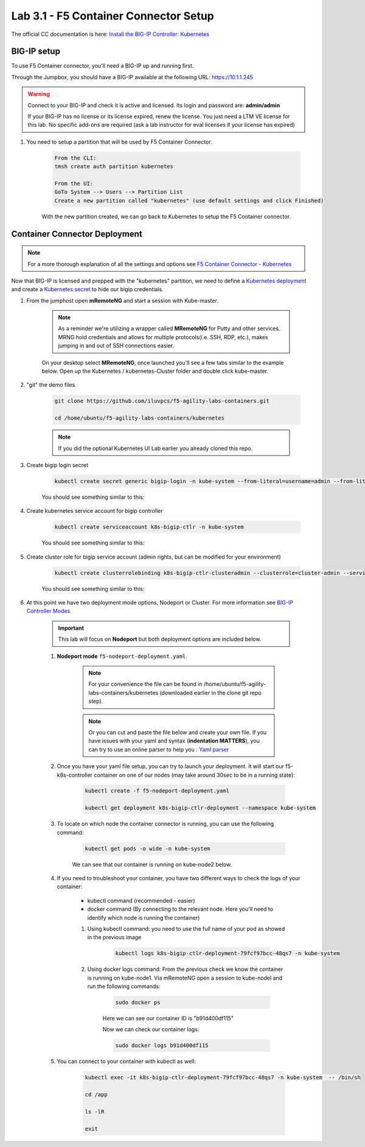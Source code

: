 Lab 3.1 - F5 Container Connector Setup
======================================

The official CC documentation is here: `Install the BIG-IP Controller: Kubernetes <https://clouddocs.f5.com/containers/v2/kubernetes/kctlr-app-install.html>`_

BIG-IP setup
------------

To use F5 Container connector, you'll need a BIG-IP up and running first.

Through the Jumpbox, you should have a BIG-IP available at the following URL: https://10.1.1.245

.. warning:: Connect to your BIG-IP and check it is active and licensed. Its login and password are: **admin/admin**

    If your BIG-IP has no license or its license expired, renew the license. You just need a LTM VE license for this lab. No specific add-ons are required (ask a lab instructor for eval licenses if your license has expired)

#. You need to setup a partition that will be used by F5 Container Connector.

    .. code-block:: bash

        From the CLI:
        tmsh create auth partition kubernetes

        From the UI:
        GoTo System --> Users --> Partition List
        Create a new partition called "kubernetes" (use default settings and click Finished)

    .. image:: images/f5-container-connector-bigip-partition-setup.png
        :align: center

    With the new partition created, we can go back to Kubernetes to setup the F5 Container connector.

Container Connector Deployment
------------------------------

.. note:: For a more thorough explanation of all the settings and options see `F5 Container Connector - Kubernetes <https://clouddocs.f5.com/containers/v2/kubernetes/>`_

Now that BIG-IP is licensed and prepped with the "kubernetes" partition, we need to define a `Kubernetes deployment <https://kubernetes.io/docs/user-guide/deployments/>`_ and create a `Kubernetes secret <https://kubernetes.io/docs/user-guide/secrets/>`_ to hide our bigip credentials. 

#. From the jumphost open **mRemoteNG** and start a session with Kube-master.

    .. note:: As a reminder we're utilizing a wrapper called **MRemoteNG** for Putty and other services. MRNG hold credentials and allows for multiple protocols(i.e. SSH, RDP, etc.), makes jumping in and out of SSH connections easier.

    On your desktop select **MRemoteNG**, once launched you'll see a few tabs similar to the example below.  Open up the Kubernetes / kubernetes-Cluster folder and double click kube-master.

    .. image:: images/MRemoteNG-kubernetes.png
        :align: center

#. "git" the demo files

    .. code-block:: bash

        git clone https://github.com/iluvpcs/f5-agility-labs-containers.git

        cd /home/ubuntu/f5-agility-labs-containers/kubernetes
        
    .. note:: If you did the optional Kubernetes UI Lab earlier you already cloned this repo.

#. Create bigip login secret

    .. code-block:: bash

        kubectl create secret generic bigip-login -n kube-system --from-literal=username=admin --from-literal=password=admin

    You should see something similar to this:

    .. image:: images/f5-container-connector-bigip-secret.png
        :align: center

#. Create kubernetes service account for bigip controller

    .. code-block:: bash

        kubectl create serviceaccount k8s-bigip-ctlr -n kube-system

    You should see something similar to this:

    .. image:: images/f5-container-connector-bigip-serviceaccount.png
        :align: center


#. Create cluster role for bigip service account (admin rights, but can be modified for your environment)

    .. code-block:: bash

        kubectl create clusterrolebinding k8s-bigip-ctlr-clusteradmin --clusterrole=cluster-admin --serviceaccount=kube-system:k8s-bigip-ctlr

    You should see something similar to this:

    .. image:: images/f5-container-connector-bigip-clusterrolebinding.png
        :align: center

#. At this point we have two deployment mode options, Nodeport or Cluster. For more information see `BIG-IP Controller Modes <http://clouddocs.f5.com/containers/v2/kubernetes/kctlr-modes.html>`_

    .. important:: This lab will focus on **Nodeport** but both deployment options are included below.

    #. **Nodeport mode** ``f5-nodeport-deployment.yaml``. 
    
        .. note:: For your convenience the file can be found in /home/ubuntu/f5-agility-labs-containers/kubernetes (downloaded earlier in the clone git repo step).

        .. note:: Or you can cut and paste the file below and create your own file.
            If you have issues with your yaml and syntax (**indentation MATTERS**), you can try to use an online parser to help you : `Yaml parser <http://codebeautify.org/yaml-validator>`_

        .. literalinclude:: ../../../kubernetes/f5-nodeport-deployment.yaml
            :language: yaml
            :linenos:
            :emphasize-lines: 2,17,34,35,37

    #. Once you have your yaml file setup, you can try to launch your deployment. It will start our f5-k8s-controller container on one of our nodes (may take around 30sec to be in a running state):

        .. code-block:: bash

            kubectl create -f f5-nodeport-deployment.yaml

            kubectl get deployment k8s-bigip-ctlr-deployment --namespace kube-system

        .. image:: images/f5-container-connector-launch-deployment-controller.png
            :align: center

    #. To locate on which node the container connector is running, you can use the following command:

        .. code-block:: bash

            kubectl get pods -o wide -n kube-system

        We can see that our container is running on kube-node2 below.
    
        .. image:: images/f5-container-connector-locate-controller-container.png
            :align: center

    #. If you need to troubleshoot your container, you have two different ways to check the logs of your container:

        - kubectl command (recommended - easier)
        - docker command (By connecting to the relevant node. Here you'll need to identify which node is running the container)

        #. Using kubectl command: you need to use the full name of your pod as showed in the previous image

            .. code-block:: bash
                
                kubectl logs k8s-bigip-ctlr-deployment-79fcf97bcc-48qs7 -n kube-system

            .. image:: images/f5-container-connector-check-logs-kubectl.png
                :align: center

        #. Using docker logs command: From the previous check we know the container is running on kube-node1.  Via mRemoteNG open a session to kube-nodel and run the following commands:

            .. code-block:: bash

                sudo docker ps

            Here we can see our container ID is "b91d400df115"
            
            .. image:: images/f5-container-connector-find-dockerID--controller-container.png
                :align: center

            Now we can check our container logs:

            .. code-block:: bash

                sudo docker logs b91d400df115

            .. image:: images/f5-container-connector-check-logs-controller-container.png
                :align: center


    #. You can connect to your container with kubectl as well:

        .. code-block:: bash

            kubectl exec -it k8s-bigip-ctlr-deployment-79fcf97bcc-48qs7 -n kube-system  -- /bin/sh

            cd /app

            ls -lR

            exit
